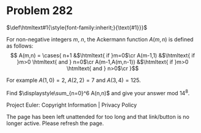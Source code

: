 *   Problem 282

   $\def\htmltext#1{\style{font-family:inherit;}{\text{#1}}}$

   For non-negative integers $m$, $n$, the Ackermann function $A(m,n)$ is
   defined as follows: $$ A(m,n) = \cases{ n+1 &$\htmltext{ if }m=0$\cr
   A(m-1,1) &$\htmltext{ if }m>0 \htmltext{ and } n=0$\cr A(m-1,A(m,n-1))
   &$\htmltext{ if }m>0 \htmltext{ and } n>0$\cr }$$

   For example $A(1,0) = 2$, $A(2,2) = 7$ and $A(3,4) = 125$.

   Find $\displaystyle\sum_{n=0}^6 A(n,n)$ and give your answer mod $14^8$.

   Project Euler: Copyright Information | Privacy Policy

   The page has been left unattended for too long and that link/button is no
   longer active. Please refresh the page.
